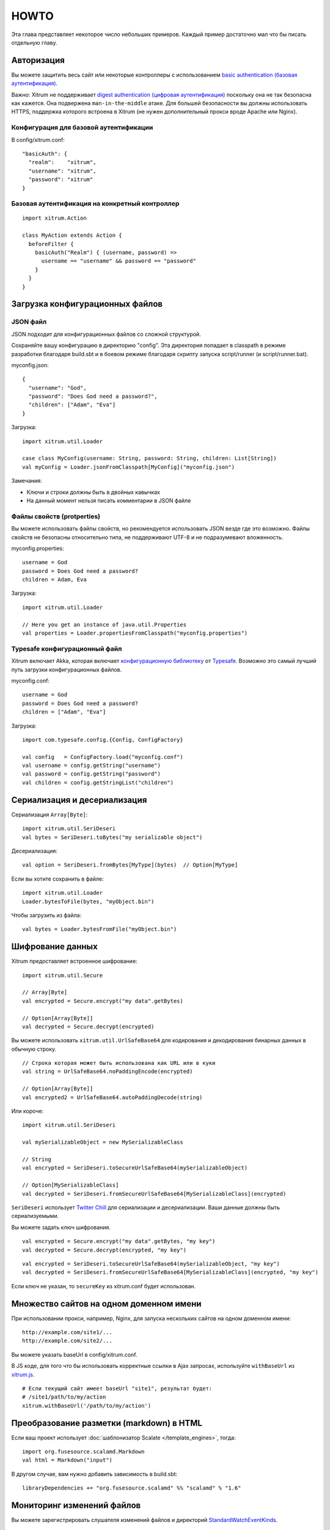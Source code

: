 HOWTO
=====

Эта глава представляет некоторое число небольших примеров. Каждый пример достаточно
мал что бы писать отдельную главу.

Авторизация
-----------

Вы можете защитить весь сайт или некоторые контроллеры с использованием
`basic authentication (базовая аутентификация) <http://en.wikipedia.org/wiki/Basic_access_authentication>`_.

Важно: Xitrum не поддерживает
`digest authentication (цифровая аутентификация) <http://en.wikipedia.org/wiki/Digest_access_authentication>`_
поскольку она не так безопасна как кажется. Она подвержена ``man-in-the-middle`` атаке.
Для большей безопасности вы должны использовать HTTPS, поддержка которого встроена в Xitrum
(не нужен дополнительный прокси вроде Apache или Nginx).

Конфигурация для базовой аутентификации
~~~~~~~~~~~~~~~~~~~~~~~~~~~~~~~~~~~~~~~

В config/xitrum.conf:

::

  "basicAuth": {
    "realm":    "xitrum",
    "username": "xitrum",
    "password": "xitrum"
  }

Базовая аутентификация на конкретный контроллер
~~~~~~~~~~~~~~~~~~~~~~~~~~~~~~~~~~~~~~~~~~~~~~

::

  import xitrum.Action

  class MyAction extends Action {
    beforeFilter {
      basicAuth("Realm") { (username, password) =>
        username == "username" && password == "password"
      }
    }
  }

Загрузка конфигурационных файлов
--------------------------------

JSON файл
~~~~~~~~~

JSON подходит для конфигурационных файлов со сложной структурой.

Сохраняйте вашу конфигурацию в директорию "config". Эта директория попадает в classpath
в режиме разработки благодаря build.sbt и в боевом режиме благодаря скрипту запуска script/runner (и script/runner.bat).

myconfig.json:

::

  {
    "username": "God",
    "password": "Does God need a password?",
    "children": ["Adam", "Eva"]
  }

Загрузка:

::

  import xitrum.util.Loader

  case class MyConfig(username: String, password: String, children: List[String])
  val myConfig = Loader.jsonFromClasspath[MyConfig]("myconfig.json")

Замечания:

* Ключи и строки должны быть в двойных кавычках
* На данный момент нельзя писать комментарии в JSON файле

Файлы свойств (protperties)
~~~~~~~~~~~~~~~~~~~~~~~~~~~

Вы можете использовать файлы свойств, но рекомендуется использовать
JSON везде где это возможно. Файлы свойств не безопасны относительно типа, не поддерживают
UTF-8 и не подразумевают вложенность.

myconfig.properties:

::

  username = God
  password = Does God need a password?
  children = Adam, Eva

Загрузка:

::

  import xitrum.util.Loader

  // Here you get an instance of java.util.Properties
  val properties = Loader.propertiesFromClasspath("myconfig.properties")

Typesafe конфигурационный файл
~~~~~~~~~~~~~~~~~~~~~~~~~~~~~~

Xitrum включает Akka, которая включает
`конфигурационную библиотеку <https://github.com/typesafehub/config>`_ от
`Typesafe <http://typesafe.com/company>`_.
Возможно это самый лучший путь загрузки конфигурационных файлов.

myconfig.conf:

::

  username = God
  password = Does God need a password?
  children = ["Adam", "Eva"]

Загрузка:

::

  import com.typesafe.config.{Config, ConfigFactory}

  val config   = ConfigFactory.load("myconfig.conf")
  val username = config.getString("username")
  val password = config.getString("password")
  val children = config.getStringList("children")

Сериализация и десериализация
-----------------------------

Сериализация ``Array[Byte]``:

::

  import xitrum.util.SeriDeseri
  val bytes = SeriDeseri.toBytes("my serializable object")

Десериализация:

::

  val option = SeriDeseri.fromBytes[MyType](bytes)  // Option[MyType]

Если вы хотите сохранить в файле:

::

  import xitrum.util.Loader
  Loader.bytesToFile(bytes, "myObject.bin")

Чтобы загрузить из файла:

::

  val bytes = Loader.bytesFromFile("myObject.bin")

Шифрование данных
-----------------

Xitrum предоставляет встроенное шифрование:

::

  import xitrum.util.Secure

  // Array[Byte]
  val encrypted = Secure.encrypt("my data".getBytes)

  // Option[Array[Byte]]
  val decrypted = Secure.decrypt(encrypted)

Вы можете использовать ``xitrum.util.UrlSafeBase64`` для кодирования и декодирования бинарных данных
в обычную строку.

::

  // Строка которая может быть использована как URL или в куки
  val string = UrlSafeBase64.noPaddingEncode(encrypted)

  // Option[Array[Byte]]
  val encrypted2 = UrlSafeBase64.autoPaddingDecode(string)

Или короче:

::

  import xitrum.util.SeriDeseri

  val mySerializableObject = new MySerializableClass

  // String
  val encrypted = SeriDeseri.toSecureUrlSafeBase64(mySerializableObject)

  // Option[MySerializableClass]
  val decrypted = SeriDeseri.fromSecureUrlSafeBase64[MySerializableClass](encrypted)

``SeriDeseri`` использует `Twitter Chill <https://github.com/twitter/chill>`_
для сериализации и десериализации. Ваши данные должны быть сериализуемыми.

Вы можете задать ключ шифрования.

::

  val encrypted = Secure.encrypt("my data".getBytes, "my key")
  val decrypted = Secure.decrypt(encrypted, "my key")

::

  val encrypted = SeriDeseri.toSecureUrlSafeBase64(mySerializableObject, "my key")
  val decrypted = SeriDeseri.fromSecureUrlSafeBase64[MySerializableClass](encrypted, "my key")

Если ключ не указан, то ``secureKey`` из xitrum.conf будет использован.

Множество сайтов на одном доменном имени
----------------------------------------

При использовании прокси, например, Nginx, для запуска нескольких сайтов на одном
доменном имени:

::

  http://example.com/site1/...
  http://example.com/site2/...

Вы можете указать baseUrl в config/xitrum.conf.

В JS коде, для того что бы использовать корректные ссылки в Ajax запросах, используйте ``withBaseUrl``
из `xitrum.js <https://github.com/xitrum-framework/xitrum/blob/master/src/main/scala/xitrum/js.scala>`_.

::

  # Если текущий сайт имеет baseUrl "site1", результат будет:
  # /site1/path/to/my/action
  xitrum.withBaseUrl('/path/to/my/action')

Преобразование разметки (markdown) в HTML
-----------------------------------------

Если ваш проект использует :doc:`шаблонизатор Scalate </template_engines>`,
тогда:

::

  import org.fusesource.scalamd.Markdown
  val html = Markdown("input")

В другом случае, вам нужно добавить зависимость в build.sbt:

::

  libraryDependencies += "org.fusesource.scalamd" %% "scalamd" % "1.6"

Мониторинг изменений файлов
---------------------------

Вы можете зарегистрировать слушателя изменений файлов и директорий
`StandardWatchEventKinds <http://docs.oracle.com/javase/7/docs/api/java/nio/file/StandardWatchEventKinds.html>`_.

::

  import java.nio.file.Paths
  import xitrum.util.FileMonitor

  val target = Paths.get("absolute_path_or_path_relative_to_application_directory").toAbsolutePath
  FileMonitor.monitor(FileMonitor.MODIFY, target, { path =>
    // Do some callback with path
    println(s"File modified: $path")

    // And stop monitoring if necessary
    FileMonitor.unmonitor(FileMonitor.MODIFY, target)
  })

``FileMonitor`` внутри себя использует
`Schwatcher <https://github.com/lloydmeta/schwatcher>`_.
